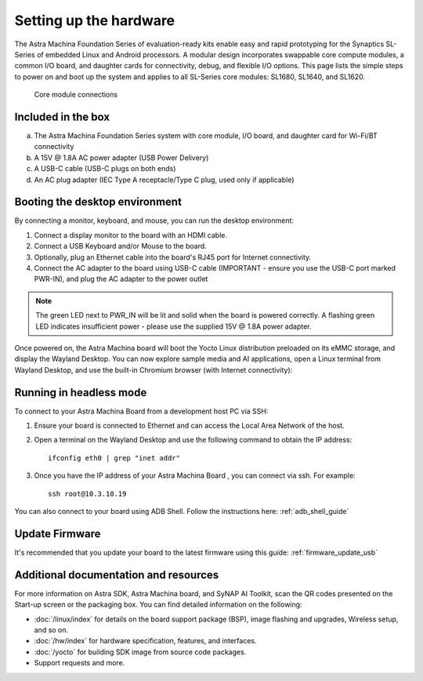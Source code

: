 Setting up the hardware
=======================

The Astra Machina Foundation Series of evaluation-ready kits
enable easy and rapid prototyping for the Synaptics SL-Series of
embedded Linux and Android processors. A modular
design incorporates swappable core compute modules, a common I/O board,
and daughter cards for connectivity, debug, and flexible I/O options.
This page lists the simple steps to power on and boot up the system
and applies to all SL-Series core modules: SL1680, SL1640, and SL1620.

.. figure:: ./media/connections.png
    :width: 6.5in
    :height: 5.84028in

    Core module connections

Included in the box
-------------------

a. The Astra Machina Foundation Series system with core module, I/O board,
   and daughter card for Wi-Fi/BT connectivity

b. A 15V @ 1.8A AC power adapter (USB Power Delivery)

c. A USB-C cable (USB-C plugs on both ends)

d. An AC plug adapter (IEC Type A receptacle/Type C plug, used only if applicable)


Booting the desktop environment
-------------------------------

By connecting a monitor, keyboard, and mouse, you can run the desktop environment:

1. Connect a display monitor to the board with an HDMI cable.

2. Connect a USB Keyboard and/or Mouse to the board.

3. Optionally, plug an Ethernet cable into the board's RJ45 port for Internet connectivity.

4. Connect the AC adapter to the board using USB-C cable (IMPORTANT - ensure you use the USB-C port marked PWR-IN), and plug the AC adapter to the power outlet


.. note::

   The green LED next to PWR_IN will be lit and solid when the board is powered correctly. A flashing green LED indicates insufficient power - please use the supplied 15V @ 1.8A power adapter.


Once powered on, the Astra Machina board will boot the Yocto Linux distribution preloaded on its eMMC storage, and display the Wayland Desktop. You can now explore sample media and AI applications, open a Linux terminal from Wayland Desktop, and use the built-in Chromium browser (with Internet connectivity):


.. _welcome_picture:

.. figure:: ./media/welcome_screen.jpg
   :width: 3.71171in
   :height: 1.63295in


Running in headless mode
------------------------

To connect to your Astra Machina Board from a development host PC via SSH:

1. Ensure your board is connected to Ethernet and can access the Local Area Network of the host.

2. Open a terminal on the Wayland Desktop and use the following command to obtain the IP address::

      ifconfig eth0 | grep "inet addr"

3. Once you have the IP address of your Astra Machina Board , you can connect via ssh. For example::

      ssh root@10.3.10.19

You can also connect to your board using ADB Shell. Follow the instructions here: :ref:`adb_shell_guide`


Update Firmware 
-------------------------------------

It's recommended that you update your board to the latest firmware using this guide: :ref:`firmware_update_usb` 


Additional documentation and resources
--------------------------------------

For more information on Astra SDK, Astra Machina board, and SyNAP AI
Toolkit, scan the QR codes presented on the Start-up screen or the
packaging box. You can find detailed information on the following:

-  :doc:`/linux/index`  for details on the board support package
   (BSP), image flashing and upgrades, Wireless setup, and so on.

-  :doc:`/hw/index` for hardware specification, features, and
   interfaces.

-  :doc:`/yocto` for building SDK image from source code packages.

-  Support requests and more.


